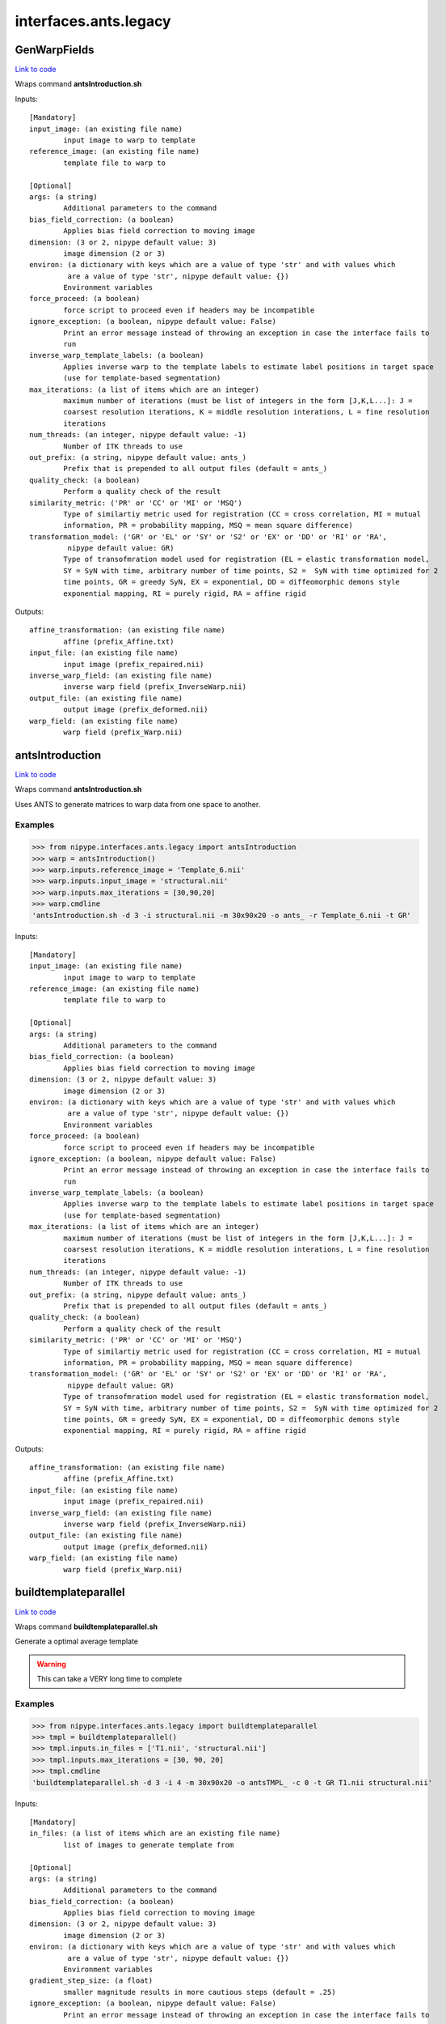 .. AUTO-GENERATED FILE -- DO NOT EDIT!

interfaces.ants.legacy
======================


.. _nipype.interfaces.ants.legacy.GenWarpFields:


.. index:: GenWarpFields

GenWarpFields
-------------

`Link to code <http://github.com/nipy/nipype/tree/99796c15f2e157774a3f54f878fdd06ad981a80b/nipype/interfaces/ants/legacy.py#L117>`_

Wraps command **antsIntroduction.sh**


Inputs::

        [Mandatory]
        input_image: (an existing file name)
                input image to warp to template
        reference_image: (an existing file name)
                template file to warp to

        [Optional]
        args: (a string)
                Additional parameters to the command
        bias_field_correction: (a boolean)
                Applies bias field correction to moving image
        dimension: (3 or 2, nipype default value: 3)
                image dimension (2 or 3)
        environ: (a dictionary with keys which are a value of type 'str' and with values which
                 are a value of type 'str', nipype default value: {})
                Environment variables
        force_proceed: (a boolean)
                force script to proceed even if headers may be incompatible
        ignore_exception: (a boolean, nipype default value: False)
                Print an error message instead of throwing an exception in case the interface fails to
                run
        inverse_warp_template_labels: (a boolean)
                Applies inverse warp to the template labels to estimate label positions in target space
                (use for template-based segmentation)
        max_iterations: (a list of items which are an integer)
                maximum number of iterations (must be list of integers in the form [J,K,L...]: J =
                coarsest resolution iterations, K = middle resolution interations, L = fine resolution
                iterations
        num_threads: (an integer, nipype default value: -1)
                Number of ITK threads to use
        out_prefix: (a string, nipype default value: ants_)
                Prefix that is prepended to all output files (default = ants_)
        quality_check: (a boolean)
                Perform a quality check of the result
        similarity_metric: ('PR' or 'CC' or 'MI' or 'MSQ')
                Type of similartiy metric used for registration (CC = cross correlation, MI = mutual
                information, PR = probability mapping, MSQ = mean square difference)
        transformation_model: ('GR' or 'EL' or 'SY' or 'S2' or 'EX' or 'DD' or 'RI' or 'RA',
                 nipype default value: GR)
                Type of transofmration model used for registration (EL = elastic transformation model,
                SY = SyN with time, arbitrary number of time points, S2 =  SyN with time optimized for 2
                time points, GR = greedy SyN, EX = exponential, DD = diffeomorphic demons style
                exponential mapping, RI = purely rigid, RA = affine rigid

Outputs::

        affine_transformation: (an existing file name)
                affine (prefix_Affine.txt)
        input_file: (an existing file name)
                input image (prefix_repaired.nii)
        inverse_warp_field: (an existing file name)
                inverse warp field (prefix_InverseWarp.nii)
        output_file: (an existing file name)
                output image (prefix_deformed.nii)
        warp_field: (an existing file name)
                warp field (prefix_Warp.nii)

.. _nipype.interfaces.ants.legacy.antsIntroduction:


.. index:: antsIntroduction

antsIntroduction
----------------

`Link to code <http://github.com/nipy/nipype/tree/99796c15f2e157774a3f54f878fdd06ad981a80b/nipype/interfaces/ants/legacy.py#L75>`_

Wraps command **antsIntroduction.sh**

Uses ANTS to generate matrices to warp data from one space to another.

Examples
~~~~~~~~

>>> from nipype.interfaces.ants.legacy import antsIntroduction
>>> warp = antsIntroduction()
>>> warp.inputs.reference_image = 'Template_6.nii'
>>> warp.inputs.input_image = 'structural.nii'
>>> warp.inputs.max_iterations = [30,90,20]
>>> warp.cmdline
'antsIntroduction.sh -d 3 -i structural.nii -m 30x90x20 -o ants_ -r Template_6.nii -t GR'

Inputs::

        [Mandatory]
        input_image: (an existing file name)
                input image to warp to template
        reference_image: (an existing file name)
                template file to warp to

        [Optional]
        args: (a string)
                Additional parameters to the command
        bias_field_correction: (a boolean)
                Applies bias field correction to moving image
        dimension: (3 or 2, nipype default value: 3)
                image dimension (2 or 3)
        environ: (a dictionary with keys which are a value of type 'str' and with values which
                 are a value of type 'str', nipype default value: {})
                Environment variables
        force_proceed: (a boolean)
                force script to proceed even if headers may be incompatible
        ignore_exception: (a boolean, nipype default value: False)
                Print an error message instead of throwing an exception in case the interface fails to
                run
        inverse_warp_template_labels: (a boolean)
                Applies inverse warp to the template labels to estimate label positions in target space
                (use for template-based segmentation)
        max_iterations: (a list of items which are an integer)
                maximum number of iterations (must be list of integers in the form [J,K,L...]: J =
                coarsest resolution iterations, K = middle resolution interations, L = fine resolution
                iterations
        num_threads: (an integer, nipype default value: -1)
                Number of ITK threads to use
        out_prefix: (a string, nipype default value: ants_)
                Prefix that is prepended to all output files (default = ants_)
        quality_check: (a boolean)
                Perform a quality check of the result
        similarity_metric: ('PR' or 'CC' or 'MI' or 'MSQ')
                Type of similartiy metric used for registration (CC = cross correlation, MI = mutual
                information, PR = probability mapping, MSQ = mean square difference)
        transformation_model: ('GR' or 'EL' or 'SY' or 'S2' or 'EX' or 'DD' or 'RI' or 'RA',
                 nipype default value: GR)
                Type of transofmration model used for registration (EL = elastic transformation model,
                SY = SyN with time, arbitrary number of time points, S2 =  SyN with time optimized for 2
                time points, GR = greedy SyN, EX = exponential, DD = diffeomorphic demons style
                exponential mapping, RI = purely rigid, RA = affine rigid

Outputs::

        affine_transformation: (an existing file name)
                affine (prefix_Affine.txt)
        input_file: (an existing file name)
                input image (prefix_repaired.nii)
        inverse_warp_field: (an existing file name)
                inverse warp field (prefix_InverseWarp.nii)
        output_file: (an existing file name)
                output image (prefix_deformed.nii)
        warp_field: (an existing file name)
                warp field (prefix_Warp.nii)

.. _nipype.interfaces.ants.legacy.buildtemplateparallel:


.. index:: buildtemplateparallel

buildtemplateparallel
---------------------

`Link to code <http://github.com/nipy/nipype/tree/99796c15f2e157774a3f54f878fdd06ad981a80b/nipype/interfaces/ants/legacy.py#L182>`_

Wraps command **buildtemplateparallel.sh**

Generate a optimal average template

.. warning::

  This can take a VERY long time to complete

Examples
~~~~~~~~

>>> from nipype.interfaces.ants.legacy import buildtemplateparallel
>>> tmpl = buildtemplateparallel()
>>> tmpl.inputs.in_files = ['T1.nii', 'structural.nii']
>>> tmpl.inputs.max_iterations = [30, 90, 20]
>>> tmpl.cmdline
'buildtemplateparallel.sh -d 3 -i 4 -m 30x90x20 -o antsTMPL_ -c 0 -t GR T1.nii structural.nii'

Inputs::

        [Mandatory]
        in_files: (a list of items which are an existing file name)
                list of images to generate template from

        [Optional]
        args: (a string)
                Additional parameters to the command
        bias_field_correction: (a boolean)
                Applies bias field correction to moving image
        dimension: (3 or 2, nipype default value: 3)
                image dimension (2 or 3)
        environ: (a dictionary with keys which are a value of type 'str' and with values which
                 are a value of type 'str', nipype default value: {})
                Environment variables
        gradient_step_size: (a float)
                smaller magnitude results in more cautious steps (default = .25)
        ignore_exception: (a boolean, nipype default value: False)
                Print an error message instead of throwing an exception in case the interface fails to
                run
        iteration_limit: (an integer, nipype default value: 4)
                iterations of template construction
        max_iterations: (a list of items which are an integer)
                maximum number of iterations (must be list of integers in the form [J,K,L...]: J =
                coarsest resolution iterations, K = middle resolution interations, L = fine resolution
                iterations
        num_cores: (an integer)
                Requires parallelization = 2 (PEXEC). Sets number of cpu cores to use
                requires: parallelization
        num_threads: (an integer, nipype default value: -1)
                Number of ITK threads to use
        out_prefix: (a string, nipype default value: antsTMPL_)
                Prefix that is prepended to all output files (default = antsTMPL_)
        parallelization: (0 or 1 or 2, nipype default value: 0)
                control for parallel processing (0 = serial, 1 = use PBS, 2 = use PEXEC, 3 = use Apple
                XGrid
        rigid_body_registration: (a boolean)
                registers inputs before creating template (useful if no initial template available)
        similarity_metric: ('PR' or 'CC' or 'MI' or 'MSQ')
                Type of similartiy metric used for registration (CC = cross correlation, MI = mutual
                information, PR = probability mapping, MSQ = mean square difference)
        transformation_model: ('GR' or 'EL' or 'SY' or 'S2' or 'EX' or 'DD', nipype default
                 value: GR)
                Type of transofmration model used for registration (EL = elastic transformation model,
                SY = SyN with time, arbitrary number of time points, S2 =  SyN with time optimized for 2
                time points, GR = greedy SyN, EX = exponential, DD = diffeomorphic demons style
                exponential mapping
        use_first_as_target: (a boolean)
                uses first volume as target of all inputs. When not used, an unbiased average image is
                used to start.

Outputs::

        final_template_file: (an existing file name)
                final ANTS template
        subject_outfiles: (an existing file name)
                Outputs for each input image. Includes warp field, inverse warp, Affine, original image
                (repaired) and warped image (deformed)
        template_files: (an existing file name)
                Templates from different stages of iteration
